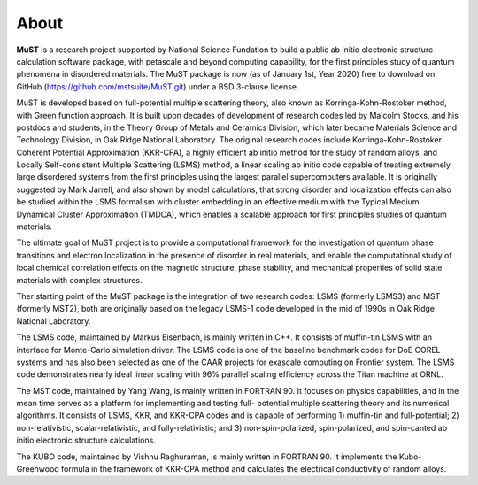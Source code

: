 *****************
About
*****************

**MuST** is a research project supported by National Science Fundation to build
a public ab initio electronic structure calculation software package,
with petascale and beyond computing capability, for the first principles
study of quantum phenomena in disordered materials. The MuST package is now
(as of January 1st, Year 2020) free to download on GitHub (https://github.com/mstsuite/MuST.git)
under a BSD 3-clause license.

MuST is developed based on full-potential multiple scattering theory, also
known as Korringa-Kohn-Rostoker method, with Green function approach. It is
built upon decades of development of research codes led by Malcolm Stocks, and
his postdocs and students, in the Theory Group of Metals and Ceramics Division,
which later became Materials Science and Technology Division, in Oak Ridge National
Laboratory. The original research codes include Korringa-Kohn-Rostoker Coherent
Potential Approximation (KKR-CPA), a highly efficient ab initio method for the
study of random alloys, and Locally Self-consistent Multiple Scattering (LSMS)
method, a linear scaling ab initio code capable of treating extremely large
disordered systems from the first principles using the largest parallel supercomputers
available. It is originally suggested by Mark Jarrell, and also shown by model calculations,
that strong disorder and localization effects can also be studied within the LSMS
formalism with cluster embedding in an effective medium with the Typical Medium
Dynamical Cluster Approximation (TMDCA), which enables a scalable approach for first
principles studies of quantum materials.

The ultimate goal of MuST project is to provide a computational framework for
the investigation of quantum phase transitions and electron localization in the
presence of disorder in real materials, and enable the computational study of
local chemical correlation effects on the magnetic structure, phase stability,
and mechanical properties of solid state materials with complex structures.

Ther starting point of the MuST package is the integration of two research codes: LSMS
(formerly LSMS3) and MST (formerly MST2), both are originally based on the legacy LSMS-1
code developed in the mid of 1990s in Oak Ridge National Laboratory.

The LSMS code, maintained by Markus Eisenbach, is mainly written in C++. It consists
of muffin-tin LSMS with an interface for Monte-Carlo simulation driver. The LSMS code
is one of the baseline benchmark codes for DoE COREL systems and has also been selected as
one of the CAAR projects for exascale computing on Frontier system. The LSMS code demonstrates
nearly ideal linear scaling with 96% parallel scaling efficiency across the Titan machine
at ORNL.

The MST code, maintained by Yang Wang, is mainly written in FORTRAN 90. It focuses on physics
capabilities, and in the mean time serves as a platform for implementing and testing full-
potential multiple scattering theory and its numerical algorithms. It consists of LSMS, KKR,
and KKR-CPA codes and is capable of performing 1) muffin-tin and full-potential;
2) non-relativistic, scalar-relativistic, and fully-relativistic; and 3) non-spin-polarized,
spin-polarized, and spin-canted ab initio electronic structure calculations.

The KUBO code, maintained by Vishnu Raghuraman, is mainly written in FORTRAN 90. It implements
the Kubo-Greenwood formula in the framework of KKR-CPA method and calculates the electrical
conductivity of random alloys.
